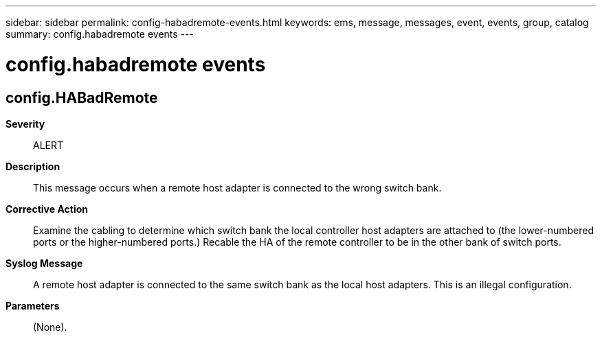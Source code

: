 ---
sidebar: sidebar
permalink: config-habadremote-events.html
keywords: ems, message, messages, event, events, group, catalog
summary: config.habadremote events
---

= config.habadremote events
:toclevels: 1
:hardbreaks:
:nofooter:
:icons: font
:linkattrs:
:imagesdir: ./media/

== config.HABadRemote
*Severity*::
ALERT
*Description*::
This message occurs when a remote host adapter is connected to the wrong switch bank.
*Corrective Action*::
Examine the cabling to determine which switch bank the local controller host adapters are attached to (the lower-numbered ports or the higher-numbered ports.) Recable the HA of the remote controller to be in the other bank of switch ports.
*Syslog Message*::
A remote host adapter is connected to the same switch bank as the local host adapters. This is an illegal configuration.
*Parameters*::
(None).
